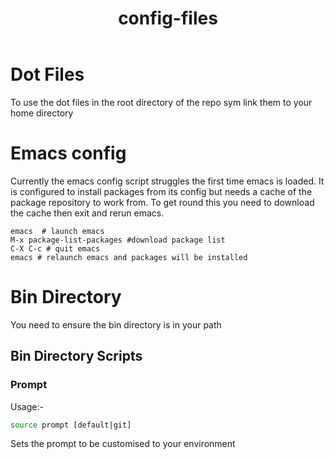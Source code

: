 #+TITLE: config-files


* Dot Files
To use the  dot files in the root directory of the repo sym link them to your home directory

* Emacs config
Currently the emacs config script struggles the first time emacs is loaded.
It is configured to install packages from its config but needs a cache
of the package repository to work from. To get round this you need to
download the cache then exit and rerun emacs.

: emacs  # launch emacs
: M-x package-list-packages #download package list
: C-X C-c # quit emacs
: emacs # relaunch emacs and packages will be installed


* Bin Directory
You need to ensure the bin directory is in your path

** Bin Directory Scripts

*** Prompt
Usage:-

#+BEGIN_SRC bash
source prompt [default|git]
#+END_SRC

Sets the prompt to be customised to your environment
